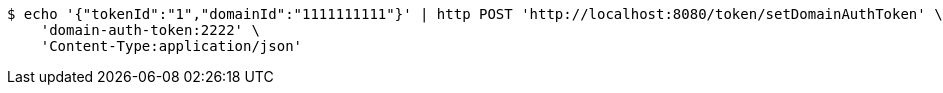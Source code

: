 [source,bash]
----
$ echo '{"tokenId":"1","domainId":"1111111111"}' | http POST 'http://localhost:8080/token/setDomainAuthToken' \
    'domain-auth-token:2222' \
    'Content-Type:application/json'
----